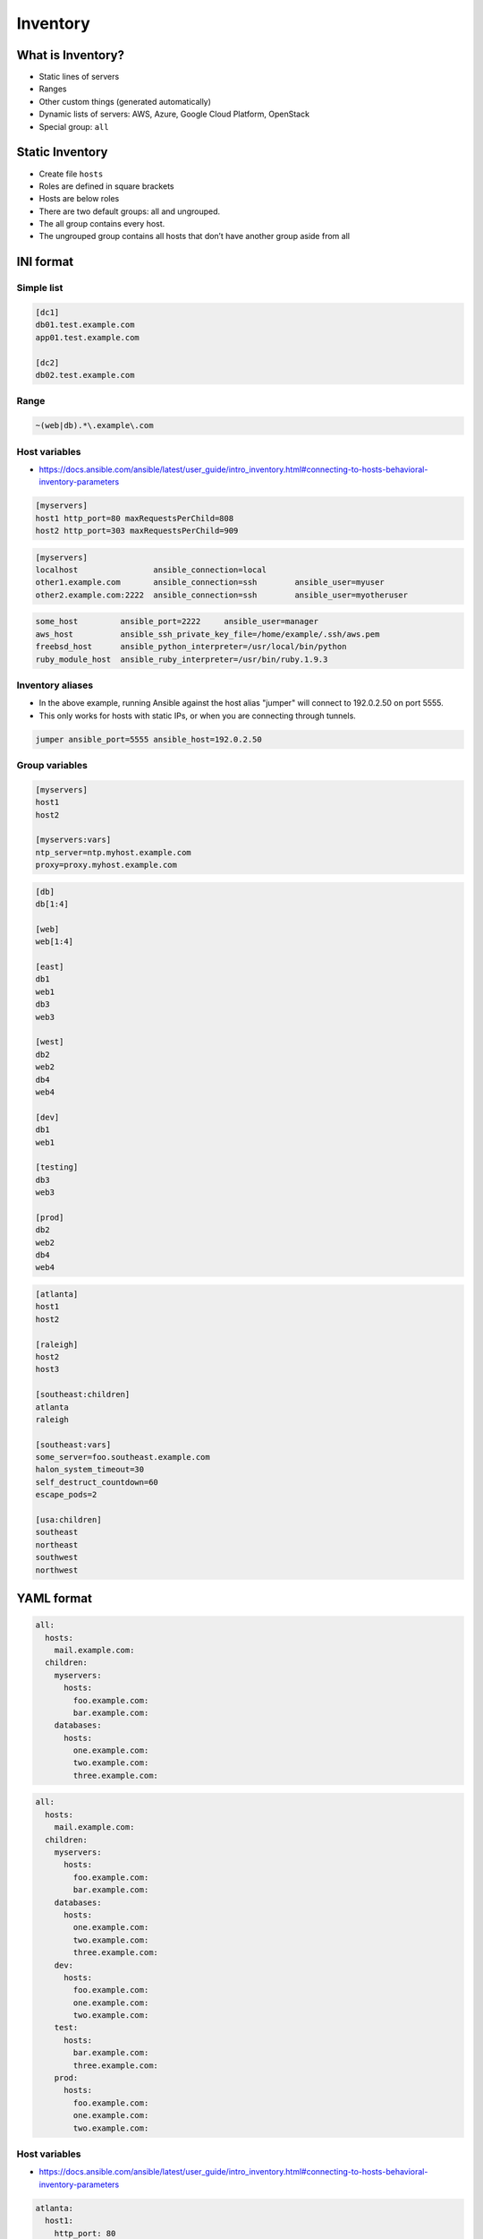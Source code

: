 *********
Inventory
*********


What is Inventory?
==================
* Static lines of servers
* Ranges
* Other custom things (generated automatically)
* Dynamic lists of servers: AWS, Azure, Google Cloud Platform, OpenStack
* Special group: ``all``


Static Inventory
================
* Create file ``hosts``
* Roles are defined in square brackets
* Hosts are below roles
* There are two default groups: all and ungrouped.
* The all group contains every host.
* The ungrouped group contains all hosts that don’t have another group aside from all


INI format
==========

Simple list
-----------
.. code-block:: ini
    :caption: ``cat hosts``

    [myhost]
    127.0.0.1

.. code-block:: ini
    :caption: ``cat hosts``

    [dbservers]
    db01.staging.example.com
    db02.staging.example.com

    [appservers]
    app01.staging.example.com
    app02.staging.example.com
    app03.staging.example.com

.. code-block:: ini

    [dc1]
    db01.test.example.com
    app01.test.example.com

    [dc2]
    db02.test.example.com

Range
-----
.. code-block:: ini
    :caption: Range

    [myservers]
    www[01:50].example.com

    [databases]
    db-[a:f].example.com

.. code-block:: ini

    ~(web|db).*\.example\.com

Host variables
--------------
* https://docs.ansible.com/ansible/latest/user_guide/intro_inventory.html#connecting-to-hosts-behavioral-inventory-parameters

.. code-block:: ini

    [myservers]
    host1 http_port=80 maxRequestsPerChild=808
    host2 http_port=303 maxRequestsPerChild=909

.. code-block:: ini

    [myservers]
    localhost                ansible_connection=local
    other1.example.com       ansible_connection=ssh        ansible_user=myuser
    other2.example.com:2222  ansible_connection=ssh        ansible_user=myotheruser

.. code-block:: ini

    some_host         ansible_port=2222     ansible_user=manager
    aws_host          ansible_ssh_private_key_file=/home/example/.ssh/aws.pem
    freebsd_host      ansible_python_interpreter=/usr/local/bin/python
    ruby_module_host  ansible_ruby_interpreter=/usr/bin/ruby.1.9.3

Inventory aliases
-----------------
* In the above example, running Ansible against the host alias "jumper" will connect to 192.0.2.50 on port 5555.
* This only works for hosts with static IPs, or when you are connecting through tunnels.

.. code-block:: ini

    jumper ansible_port=5555 ansible_host=192.0.2.50

Group variables
---------------
.. code-block:: ini

    [myservers]
    host1
    host2

    [myservers:vars]
    ntp_server=ntp.myhost.example.com
    proxy=proxy.myhost.example.com

.. code-block:: ini

    [db]
    db[1:4]

    [web]
    web[1:4]

    [east]
    db1
    web1
    db3
    web3

    [west]
    db2
    web2
    db4
    web4

    [dev]
    db1
    web1

    [testing]
    db3
    web3

    [prod]
    db2
    web2
    db4
    web4

.. code-block:: ini

    [atlanta]
    host1
    host2

    [raleigh]
    host2
    host3

    [southeast:children]
    atlanta
    raleigh

    [southeast:vars]
    some_server=foo.southeast.example.com
    halon_system_timeout=30
    self_destruct_countdown=60
    escape_pods=2

    [usa:children]
    southeast
    northeast
    southwest
    northwest


YAML format
===========
.. code-block:: yaml

    all:
      hosts:
        mail.example.com:
      children:
        myservers:
          hosts:
            foo.example.com:
            bar.example.com:
        databases:
          hosts:
            one.example.com:
            two.example.com:
            three.example.com:

.. code-block:: yaml

    all:
      hosts:
        mail.example.com:
      children:
        myservers:
          hosts:
            foo.example.com:
            bar.example.com:
        databases:
          hosts:
            one.example.com:
            two.example.com:
            three.example.com:
        dev:
          hosts:
            foo.example.com:
            one.example.com:
            two.example.com:
        test:
          hosts:
            bar.example.com:
            three.example.com:
        prod:
          hosts:
            foo.example.com:
            one.example.com:
            two.example.com:

Host variables
--------------
* https://docs.ansible.com/ansible/latest/user_guide/intro_inventory.html#connecting-to-hosts-behavioral-inventory-parameters

.. code-block:: yaml

    atlanta:
      host1:
        http_port: 80
        maxRequestsPerChild: 808
      host2:
        http_port: 303
        maxRequestsPerChild: 909

Inventory aliases
-----------------
* In the above example, running Ansible against the host alias “jumper” will connect to 192.0.2.50 on port 5555.
* This only works for hosts with static IPs, or when you are connecting through tunnels.

.. code-block:: yaml

    ...
      hosts:
        jumper:
          ansible_port: 5555
          ansible_host: 192.0.2.50

Group variables
---------------
.. code-block:: yaml

    myservers:
      hosts:
        host1:
        host2:
      vars:
        ntp_server: ntp.myhost.example.com
        proxy: proxy.myhost.example.com


Files
=====
* You can store variables in the main inventory file
* Storing separate host and group variables files may help you organize your variable values more easily
* Host and group variable files must use YAML syntax
* Valid file extensions include ``.yml``, ``.yaml``, ``.json``, or no file extension.
* Ansible loads host and group variable files by searching paths relative to the inventory file or the playbook file
* If your inventory file at ``/etc/ansible/hosts`` contains a host named ‘foosball’ that belongs to two groups, ``raleigh`` and ``webservers``, that host will use variables in YAML files at the following locations:

.. code-block:: text
    :caption: Filenames can optionally end in ``.yml``, ``.yaml``, or ``.json``

    /etc/ansible/group_vars/raleigh
    /etc/ansible/group_vars/webservers
    /etc/ansible/host_vars/foosball

.. code-block:: yaml

    ntp_server: acme.example.org
    database_server: storage.example.org

* You can also add ``group_vars/`` and ``host_vars/`` directories to your playbook directory
* The ``ansible-playbook`` command looks for these directories in the current working directory by default
* Other Ansible commands (for example, ``ansible``, ``ansible-console``, etc.) will only look for ``group_vars/`` and ``host_vars/`` in the inventory directory
* If you want other commands to load group and host variables from a playbook directory, you must provide the ``--playbook-dir`` option on the command line
* If you load inventory files from both the playbook directory and the inventory directory, variables in the playbook directory will override variables set in the inventory directory


Docker
======
.. code-block:: yaml

    - name: create jenkins container
      docker_container:
        docker_host: myserver.net:4243
        name: my_jenkins
        image: jenkins

    - name: add container to inventory
      add_host:
        name: my_jenkins
        ansible_connection: docker
        ansible_docker_extra_args: "--tlsverify --tlscacert=/path/to/ca.pem --tlscert=/path/to/client-cert.pem --tlskey=/path/to/client-key.pem -H=tcp://myserver.net:4243"
        ansible_user: jenkins
      changed_when: false

    - name: create directory for ssh keys
      delegate_to: my_jenkins
      file:
        path: "/var/jenkins_home/.ssh/jupiter"
        state: directory

Best Practices
==============
* Give inventory nodes *human-meaningful* names rather than IPs or DNS hostnames
* If you change inventory file frequently (one or two times a month) use dynamic inventory files
* If it's a static environment (new servers are added rarely) use static inventory
* Dynamic inventory files are quite easy
